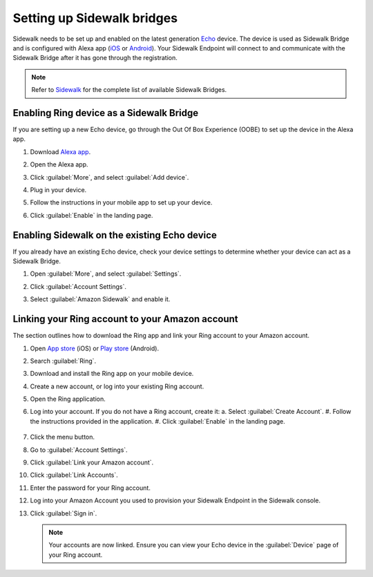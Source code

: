 .. _setting_up_sidewalk_bridges:

Setting up Sidewalk bridges
###########################

Sidewalk needs to be set up and enabled on the latest generation `Echo`_ device.
The device is used as Sidewalk Bridge and is configured with Alexa app (`iOS`_ or `Android`_).
Your Sidewalk Endpoint will connect to and communicate with the Sidewalk Bridge after it has gone through the registration.

.. note::
    Refer to `Sidewalk`_ for the complete list of available Sidewalk Bridges.

.. _setting_up_sidewalk_bridge_exising_device:

Enabling Ring device as a Sidewalk Bridge
*****************************************

If you are setting up a new Echo device, go through the Out Of Box Experience (OOBE) to set up the device in the Alexa app.

#. Download `Alexa app`_.
#. Open the Alexa app.
#. Click :guilabel:`More`, and select :guilabel:`Add device`.
#. Plug in your device.
#. Follow the instructions in your mobile app to set up your device.
#. Click :guilabel:`Enable` in the landing page.

   .. figure:: images/sidewalk_alexa_image1.png

.. _setting_up_sidewalk_bridge_new_device:

Enabling Sidewalk on the existing Echo device
*********************************************

If you already have an existing Echo device, check your device settings to determine whether your device can act as a Sidewalk Bridge.

#. Open :guilabel:`More`, and select :guilabel:`Settings`.
#. Click :guilabel:`Account Settings`.
#. Select :guilabel:`Amazon Sidewalk` and enable it.

   .. figure:: images/sidewalk_alexa_image2.png

.. _setting_up_sidewalk_bridge_linking_ring_amazon_account:

Linking your Ring account to your Amazon account
************************************************

The section outlines how to download the Ring app and link your Ring account to your Amazon account.

#. Open `App store`_ (iOS) or `Play store`_ (Android).
#. Search :guilabel:`Ring`.
#. Download and install the Ring app on your mobile device.
#. Create a new account, or log into your existing Ring account.
#. Open the Ring application.
#. Log into your account.
   If you do not have a Ring account, create it:
   a. Select :guilabel:`Create Account`.
   #. Follow the instructions provided in the application.
   #. Click :guilabel:`Enable` in the landing page.

   .. figure:: images/sidewalk_ring_image1.png

#. Click the menu button.
#. Go to :guilabel:`Account Settings`.
#. Click :guilabel:`Link your Amazon account`.
#. Click :guilabel:`Link Accounts`.
#. Enter the password for your Ring account.
#. Log into your Amazon Account you used to provision your Sidewalk Endpoint in the Sidewalk console.
#. Click :guilabel:`Sign in`.

   .. note::
       Your accounts are now linked.
       Ensure you can view your Echo device in the :guilabel:`Device` page of your Ring account.

   .. figure:: images/sidewalk_ring_image2.png

.. _Echo: https://www.amazon.com/All-New-Echo-4th-Gen/dp/B07XKF5RM3
.. _iOS: https://apps.apple.com/us/app/amazon-alexa/id94401162
.. _Android: https://play.google.com/store/apps/details?id=com.amazon.dee.app
.. _Sidewalk: https://www.amazon.com/sidewalk
.. _Alexa app: https://www.amazon.com/b?node=18354642011
.. _App store: https://ring.com/io
.. _Play store: https://ring.com/android

